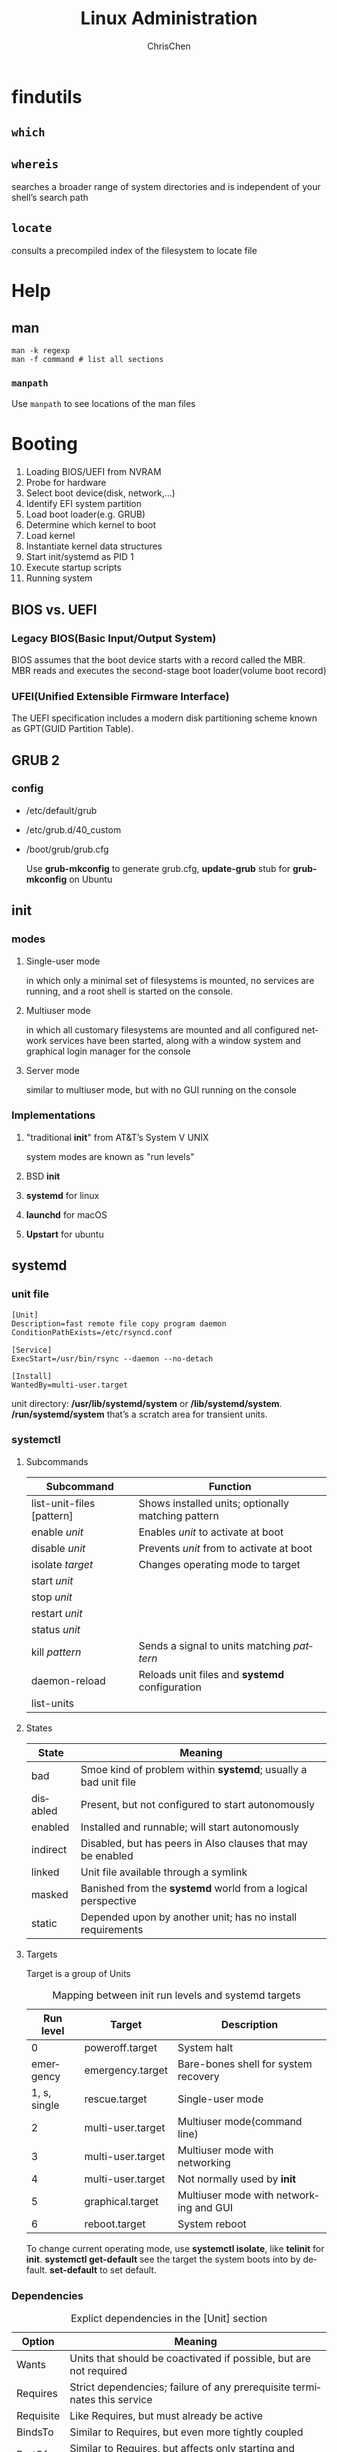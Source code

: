 #+TITLE: Linux Administration
#+KEYWORDS: linux, operating, administration
#+OPTIONS: H:3 toc:2 num:3 ^:nil
#+LANGUAGE: en-US
#+AUTHOR: ChrisChen
#+EMAIL: ChrisChen3121@gmail.com

* findutils
** ~which~
** ~whereis~
   searches a broader range of system directories and is independent of your shell’s search path
** ~locate~
   consults a precompiled index of the filesystem to locate file

* Help
** man
   #+BEGIN_SRC shell
     man -k regexp
     man -f command # list all sections
   #+END_SRC

*** ~manpath~
    Use ~manpath~ to see locations of the man files

* Booting
  1. Loading BIOS/UEFI from NVRAM
  1. Probe for hardware
  1. Select boot device(disk, network,...)
  1. Identify EFI system partition
  1. Load boot loader(e.g. GRUB)
  1. Determine which kernel to boot
  1. Load kernel
  1. Instantiate kernel data structures
  1. Start init/systemd as PID 1
  1. Execute startup scripts
  1. Running system

** BIOS vs. UEFI
*** Legacy BIOS(Basic Input/Output System)
    BIOS assumes that the boot device starts with a record called the MBR.
    MBR reads and executes the second-stage boot loader(volume boot record)

*** UFEI(Unified Extensible Firmware Interface)
    The UEFI specification includes a modern disk partitioning scheme known as GPT(GUID Partition Table).

** GRUB 2
*** config
    - /etc/default/grub
    - /etc/grub.d/40_custom
    - /boot/grub/grub.cfg

      Use *grub-mkconfig* to generate grub.cfg, *update-grub* stub for *grub-mkconfig* on Ubuntu

** init
*** modes
**** Single-user mode
     in which only a minimal set of filesystems is mounted, no services
     are running, and a root shell is started on the console.
**** Multiuser mode
     in which all customary filesystems are mounted and all configured
     network services have been started, along with a window system and graphical login
     manager for the console
**** Server mode
     similar to multiuser mode, but with no GUI running on the console
*** Implementations
**** "traditional *init*" from AT&T’s System V UNIX
     system modes are known as "run levels"
**** BSD *init*
**** *systemd* for linux
**** *launchd* for macOS
**** *Upstart* for ubuntu
** systemd
*** *unit* file
    #+BEGIN_SRC systemd
      [Unit]
      Description=fast remote file copy program daemon
      ConditionPathExists=/etc/rsyncd.conf

      [Service]
      ExecStart=/usr/bin/rsync --daemon --no-detach

      [Install]
      WantedBy=multi-user.target
    #+END_SRC
    unit directory: */usr/lib/systemd/system* or */lib/systemd/system*.
    */run/systemd/system* that’s a scratch area for transient units.

*** systemctl
**** Subcommands
     | Subcommand                | Function                                           |
     |---------------------------+----------------------------------------------------|
     | list-unit-files [pattern] | Shows installed units; optionally matching pattern |
     | enable /unit/             | Enables /unit/ to activate at boot                 |
     | disable /unit/            | Prevents /unit/ from to activate at boot           |
     | isolate /target/          | Changes operating mode to target                   |
     | start /unit/              |                                                    |
     | stop /unit/               |                                                    |
     | restart /unit/            |                                                    |
     | status /unit/             |                                                    |
     | kill /pattern/            | Sends a signal to units matching /pattern/         |
     | daemon-reload             | Reloads unit files and *systemd* configuration     |
     | list-units                |                                                    |

**** States
     | State    | Meaning                                                        |
     |----------+----------------------------------------------------------------|
     | bad      | Smoe kind of problem within *systemd*; usually a bad unit file |
     | disabled | Present, but not configured to start autonomously              |
     | enabled  | Installed and runnable; will start autonomously                |
     | indirect | Disabled, but has peers in Also clauses that may be enabled    |
     | linked   | Unit file available through a symlink                          |
     | masked   | Banished from the *systemd* world from a logical perspective   |
     | static   | Depended upon by another unit; has no install requirements     |

**** Targets
     Target is a group of Units
     #+CAPTION: Mapping between init run levels and systemd targets
     |    Run level | Target            | Description                            |
     |--------------+-------------------+----------------------------------------|
     |            0 | poweroff.target   | System halt                            |
     |    emergency | emergency.target  | Bare-bones shell for system recovery   |
     | 1, s, single | rescue.target     | Single-user mode                       |
     |            2 | multi-user.target | Multiuser mode(command line)           |
     |            3 | multi-user.target | Multiuser mode with networking         |
     |            4 | multi-user.target | Not normally used by *init*            |
     |            5 | graphical.target  | Multiuser mode with networking and GUI |
     |            6 | reboot.target     | System reboot                          |
     To change current operating mode, use *systemctl isolate*, like *telinit* for *init*.
     *systemctl get-default* see the target the system boots into by default. *set-default* to set default.

*** Dependencies
    #+CAPTION: Explict dependencies in the [Unit] section
    | Option    | Meaning                                                                  |
    |-----------+--------------------------------------------------------------------------|
    | Wants     | Units that should be coactivated if possible, but are not required       |
    | Requires  | Strict dependencies; failure of any prerequisite terminates this service |
    | Requisite | Like Requires, but must already be active                                |
    | BindsTo   | Similar to Requires, but even more tightly coupled                       |
    | PartOf    | Similar to Requires, but affects only starting and stopping              |
    | Conflicts | Negative dependencies; cannot be coactive with these units               |
    Use systemctl *add-wants* or *add-requires* to specify a dependency.
    Or add option *WantedBy* or *RequiredBy* to [Install] section.

*** Execution order
    Use Before/After clauses from the unit files to sort the work list.

*** a more complex example
    #+BEGIN_SRC systemd
      [Unit]
      Description=The nginx HTTP and reverse proxy server
      After=network.target remote-fs.target nss-lookup.target

      [Service]
      Type=forking
      PIDFile=/run/nginx.pid
      ExecStartPre=/usr/bin/rm -f /run/nginx.pid
      ExecStartPre=/usr/sbin/nginx -t
      ExecStart=/usr/sbin/nginx
      ExecReload=/bin/kill -s HUP $MAINPID
      KillMode=process
      KillSignal=SIGQUIT
      TimeoutStopSec=5
      PrivateTmp=true

      [Install]
      WantedBy=multi-user.target
    #+END_SRC

*** useful man to write unit file
    - *man systemd.service* to see complete list of options for service
    - *man systemd.unit* to see common options for all types

*** customizations
    Add *conf* file to */etc/systemd/system/xxx.service.d* directory.
    - easy way:
    #+BEGIN_SRC shell
      systemctl edit xxx.service
      systemctl restart xxx.service
    #+END_SRC

*** logging
    System messages captured by *journald* are stored in the */run* directory.

    *rsyslog* can process these messages and store then in traditional log files or
    forward them to a remote syslog server.

    *journalctl* displays log entries. *-u* to specify which service to display.

*** Utilities
    - systemctl
    - systemd-analyze
    - hostnamectl
    - localectl
    - timedatectl
    - loginctl
    - networkctl

** shutdown
*** *halt*
    Performs the essential duties required for shutting down the system
*** *reboot*
    Essentially identical to halt, but it causes the machine to reboot instead of halting
*** *shutdown*
    The shutdown command is a layer over halt and reboot that provides for scheduled shutdowns
    and ominous warnings to logged-in users

* Access Control
** /etc/passwd
*** Login name
*** Encrypted password placeholder
- actual password in */etc/shadow*
- change password restriction by editing */etc/login.defs*
*** UID (user ID) number
*** Default GID (group ID) number
*** GECOS information
    Use *finger* command to interpert GECOS, use *chfn* to change GECOS
    - full name
    - office number and building
    - office telephone extension
    - home phone number

*** Home directory
*** Login shell
    Use *chsh* to change login shell listed in */etc/shells*.

** /etc/shadow
- Login name *required*
- Encrypted password *required*
- Date of last password change
- Minimum number of days between changes
- Maximum number of days between password changes
- Number of days in advance to warn users about password expiration
- Linux: Days after password expiration that account is disabled
- Account expiration date
- A reserved field that is currently always empty

** /etc/group
- Group name
- Encrypted password or a placeholder
- GID number
- List of members, separated by commas


It is possible to enter a group password to allow users not belonging to
a group to enter it with the *newgrp* command.

A password can be set with the *gpasswd* command

A user’s personal group should contain only that user. If you want to let users
share files by way of the group mechanism, create separate groups for that purpose
** /etc/sudoers
   #+BEGIN_SRC shell
     mark, ed    SOME_HOST_ALIAS=ALL
     herb    SOME_HOST_ALIAS=/usr/sbin/tcpdump : !SOME_HOST_ALIAS=(operator) DUMP
     lynda    ALL=(ALL)ALL, !SOME_CMND_ALIAS
     %wheel    ALL, !SOME_HOST_ALIAS = NOPASSWD: SOME_CMND_ALIAS
   #+END_SRC

   Whitelist the environment variables by adding them to the sudoers file’s env_keep list

** users basic
*** Required
**** Sign policy agreement
**** Edit the *passwd* and *shadow* files to define user
     Use *vipw* to edit *passwd* and *shadow*
**** Add the user to the /etc/group file(optional)
     If the new user should be a member of more groups than just the default group
     specified in the passwd file, you must edit the /etc/group file and add the user’s
     login name to each of the additional groups.
**** Set an initial password
     Use *passwd*
**** Create, *chown*, and *chmod* the user’s home directory.
     #+BEGIN_SRC bash
       sudo chown -R newuser:newgroup ~newuser
     #+END_SRC
**** Configure roles and permissions(RBAC)

*** For the user
**** Copy default startup files to the user’s home directory.
**** Set the user’s mail home and establish mail aliases.

*** For administrator
**** Verify that the account is set up correctly.
**** Add the user’s contact information and account status to your database.

*** Verification
    #+BEGIN_SRC bash
      $ pwd /* verify home directory */
      $ ls -al /* check owner/group of startup files */
    #+END_SRC

** *useradd* command
*** examples
    #+BEGIN_SRC bash
      sudo useradd -c "chrischen" -d /home/chrischen -m -s /bin/zsh chrischen
      sudo usermod -aG sudo chrishcen
    #+END_SRC
*** ubuntu
    Ubuntu provides two ways to add users: *adduser* and *useradd*. *adduser* is a Perl
    wrapper for useradd that is a bit more helpful (makes home directories, copies in
    startup files, etc.).
    - *adduser* is configured in */etc/adduser.conf*
    - *adduser* has a twin *addgroup* and cousins *deluser* and *delgroup*.

** Disabling logins
   - *usermod -L* to lock user
   - *usermod -U* to unlock user
** Centralizing account management
*** LDAP
*** Identity management systems
** Authentication
*** PAM(Pluggable Authentication Modules)
    PAM is a wrapper for a variety of method-specific authentication libraries.
*** Kerberos: network cryptographic authentication
    PAM is an authentication framework, Kerberos is a specific authentication method,
    PAM and Kerberos generally work together
*** Filesystem ACL
*** Linux capabilities
*** Linux namespaces
** Modern Access Control
*** MAC
*** RBAC
*** Implementations
**** AppArmor
* Process Control
** kernel related data in memory
   - The process’s address space map
   - The current status of the process (sleeping, stopped, runnable, etc.)
   - The execution priority of the process
   - Information about the resources the process has used (CPU, memory, etc.)
   - Information about the files and network ports the process has opened
   - The process’s signal mask (a record of which signals are blocked)
   - The owner of the process

** Signals
   | No | Name  | Description          | Default   | Can catch? | Can block? | Dump core? |
   |----+-------+----------------------+-----------+------------+------------+------------|
   |  1 | HUP   | Hangup               | Terminate | Y          | Y          | N          |
   |  2 | INT   | Interrupt            | Terminate | Y          | Y          | N          |
   |  3 | QUIT  | Quit                 | Terminate | Y          | Y          | Y          |
   |  9 | KILL  | Kill                 | Terminate | N          | N          | N          |
   | 10 | BUS   | Bus error            | Terminate | Y          | Y          | Y          |
   | 11 | SEGV  | Segmentation fault   | Terminate | Y          | Y          | Y          |
   | 15 | TERM  | Software termination | Terminate | Y          | Y          | N          |
   | 17 | STOP  | Stop                 | Stop      | N          | N          | N          |
   | 18 | TSTP  | Keyboard stop        | Stop      | Y          | Y          | N          |
   | 19 | CONT  | Continue after stop  | Ignore    | Y          | N          | N          |
   | 28 | WINCH | Window changed       | Ignore    | Y          | Y          | N          |
   | 30 | USR1  | User-defined #1      | Terminate | Y          | Y          | N          |
   | 31 | USR2  | User-defined #2      | Terminate | Y          | Y          | N          |
   *kill -l* to list signals.

** *kill*
   - killall: kill by process name
   - pkill: search for process to kill

** *ps*
   Useful options
   - aux: *a* show all processes; *x* show processes that don't have a control terminal; *u* user oriented output format
   - lax: faster than aux(UID only), aslo includes PPID, NI(niceness) and wait channel
     - ww: enable unlimited column width

*** with *grep*
    ps -aux | grep -v grep | grep xxxx
*** alternative command
    - *pidof* :: determine the PID of a process
    - *pgrep*

** *pstree*
** *pidstat*
   #+BEGIN_SRC bash
     pidstat -d -p PID 1 3
   #+END_SRC
** *top*
   1: show loads of individual cores
   - H: show threads

*** alternative *htop*

** *nice*
   - Niceness range: ~-20~ to ~19~
   - Only root can run a command with high priority
   - *renice*

** *execsnoop*
** =/proc=
   *ps* and *top* read their process status information from the =/proc= directory
*** useful process files
    cgroups, cmd, cmdline, cwd, environ, exe, fdinfo, ns, root, stat, statm
    - fd :: reperents open files
    - maps :: libraries dependencies

** *strace*(lower level)
   Display every system call that a process makes and every signal it receives
   - ~-f~ to trace sub processes

** load average
   - *uptime*: load average of 1-, 5-, 15-minute intervals(cpu&io)

** identify processes using files or sockets
   - *fuser*
   - *lsof*: list open files

** periodic processes
   - crontab
   - systemd timer

** process state
   - R: Running/Runnable
   - D: Disk Sleep (Uninterruptible Sleep)
   - Z: Zombie
   - S: Interruptible Sleep
   - I: Idle

* Filesystem
** mount
   1. ~mkfs.type~
   1. ~mount -t type /dev/sda [mountpoint]~
   - ~umount [mountpoint]~

** mounting
   - =/etc/fstab= :: lists filesystems that are normally mounted on the system.
   - *fuser -c mountpoint* :: prints the PID of every process that’s using a file or directory on that filesystem. uses *-v* to display command name
   - *lsof* ::  alternative to *fusr*, *-F* for easy parsing

** File type
   - investigating file type: ~file~ or ~ls~
     | Symbol | Type                  | Created by |
     |--------+-----------------------+------------|
     | -      | regular file          | editors    |
     | d      | directory             | ~mkdir~    |
     | c      | character device file | ~mknod~    |
     | b      | block device file     | ~mknod~    |
     | s      | domain socket         |            |
     | p      | named pipe            | ~mknod~    |
     | l      | symbolic link         | ~ln -s~    |

** Important Directories
   - ~man hier~
  | =/bin=           | Contains binaries (programs) that must be present for the system to boot and run.                                                                                       |
  | =/boot=          | Contains the Linux kernel, initial RAM disk image, and the boot loader.                                                                                                 |
  | =/dev=           | This is a special directory that contains device nodes.                                                                                                                 |
  | =/etc=           | Contains all of the system-wide configuration files.                                                                                                                    |
  | =/home=          |                                                                                                                                                                         |
  | =/lib=           | Contains shared library files used by the core system programs.                                                                                                         |
  | =/lost+found=    | It is used in the case of a partial recovery from a filesystem corruption event.                                                                                        |
  | =/media=         | Contain the mount points for removable media such as USB drives, CD-ROMs, etc.                                                                                          |
  | =/opt=           | The =/opt= directory is used to install "optional" software. This is mainly used to hold commercial software products that may be installed on your system.             |
  | =/proc=          | It is a virtual filesystem maintained by the Linux kernel. The files are readable and will give you a picture of how the kernel sees your computer.                     |
  | =/root=          | This is the home directory for the root account.                                                                                                                        |
  | =/sbin=          | This directory contains 'system' binaries. These are programs that perform vital system tasks that are generally reserved for the superuser.                            |
  | =/tmp=           | The =/tmp= directory is intended for storage of temporary, transient files created by various programs.                                                                 |
  | =/usr=           | The =/usr= directory tree is likely the largest one on a Linux system. It contains all the programs and support files used by regular users.                            |
  | =/usr/bin=       | Contains the executable programs installed by your Linux distribution                                                                                                   |
  | =/usr/lib=       | The shared libraries for the programs in =/usr/bin=.                                                                                                                    |
  | =/usr/local=     | The =/usr/local= tree is where programs that are not included with your distribution but are intended for system-wide use are installed.                                |
  | =/usr/sbin=      | Contains more system administration programs.                                                                                                                           |
  | =/usr/share=     | Contains all the shared data used by programs in =/usr/bin=.                                                                                                            |
  | =/usr/share/doc= | Most packages installed on the system will include some kind of documentation.                                                                                          |
  | =/var=           | The =/var= directory tree is where data that is likely to change is stored. Various databases, spool files, user mail, etc. are located here.                           |
  | =/var/log=       | Contains log files, records of various system activity. These are very important and should be monitored from time to time. The most useful one is =/var/log/messages=. |

** interesting files
  - =/boot/grub/grub.cfg=, which are used to configure the boot loader
  - =/boot/vmlinuz=, the Linux kernel
  - =/etc/crontab=, a file that defines when automated jobs will run
  - =/etc/fstab=, a table of storage devices and their associated mount points1

* NFS
* LDAP
  | Attribute   | Stands for        | Description                                     |
  |-------------+-------------------+-------------------------------------------------|
  | o           | Organization      | Often identifies a site's top-level entry       |
  | ou          | Organization unit | A logical subdivision                           |
  | cn          | Common name       | The most natural name to represent the entry    |
  | dc          | Domain component  | Used at sites that model their hierarchy on DNS |
  | objectClass | Object class      | Schema to which this entry's attributes conform |

** openldap
   - command: *slapd*
   - cluster: *slurpd* (master server)
   - configuration: =/etc/openldap/slapd.conf=
     #+BEGIN_SRC conf
       database bdb # default: Berkely DB
       suffix "dc=mydomain,dc=com" # LDAP basename, like DNS domain name
       rootdn "cn=admin,dc=mydomain,dc=com" # administrator name
       rootpw {crypt}abcDEFg/uiR # hashed password
       directory /var/lib/ldap
     #+END_SRC
   - configuration: =/etc/openldap/lapd.conf=, set the /base/ to the same value as the suffix
     #+BEGIN_SRC conf
       BASE dc=mydomain,dc=com
       URI ldap://xxx.mydomain.com
     #+END_SRC

   - use *slappasswd* to change password

** 389 Directory Server
   Advantages:
   - Multimaster replication
   - Active Directory user and group synchronization
   - A graphical console for all facets of user, group, and server management

** phpLDAPadmin
** ldapsearch
   command-line tool
* Networking
** Troubleshooting
* Text Processing
   - =cut=: separate lines into fields
   - =sort=: sort lines
   - =uniq=: print unique lines
   - =wc=: count lines, words, and characters
   - =tee=: copy input to two places
** grep
    | -i, --ignore-case  |                                                             |
    | -v, --invert-match | Invert the sense of matching, to select non-matching lines. |

* Useful Command
** os
   - ~uname -a~
   - ~lsb_release -a~
** File System
*** ~ls~
    | -a, --all            | do not ignore entries starting with .           |
    | -d, --directory      | list directories themselves, not their contents |
    | -F, --classify       | append indicator to entries                     |
    | -h, --human-readable | print human readable sizes                      |
    | -r, --reverse        | reverse order while sorting                     |
    | -S                   | sort by file size, largest first                |
    | -t                   | sort by modification time, newest first         |
*** ~file~
    determine file type
*** ~less~, ~head~, ~tail~
*** ~mkdir~
*** ~cp~
    | -a, --archive     | Copy the files and directories and all of their attributes, including ownerships and permissions.                                                                           |
    | -i, --interactive | Before overwriting an existing file, prompt the user for confirmation.                                                                                                      |
    | -r, --recursive   | Recursively copy directories and their contents.                                                                                                                            |
    | -u, --update      | When copying files from one directory to another, copy only files that either don’t exist or are newer than the existing corresponding files in the destination directory. |
    | -v, --verbose     | Display informative messages as the copy is performed.                                                                                                                      |
*** ~mv~
    similar to cp, common options: -i, -u, -v

*** ~rm~
    similar to cp, common options: -i, -r, -v
    | -f, --force | Ignore nonexistent files and do not prompt. This overrides the --interactive option. |

*** ~ln~
    - create soft link: ~ln file link~
    - create hard link: ~ln -s item link~
**** hard link limitation
     - A hard link cannot reference a file outside its own filesystem. This means a link
     cannot reference a file that is not on the same disk partition as the link itself.
     - A hard link cannot reference a directory.

*** GLOB pattern
    | Wildcard        | Matches                                                  |
    |-----------------+----------------------------------------------------------|
    | =*=             | Any characters                                           |
    | =?=             | Any single character                                     |
    | =[characters]=  | Any character that is a member of the set ~characters~   |
    | =[!characters]= | Any character that is not a member of the set characters |
    | =[CLASS]=       | Any character that is a member of the specified class    |

**** most commonly used character classes
     | =[:alnum:]= | Any alphanumeric character |
     | =[:alpha:]= | Any alphabetic character   |
     | =[:digit:]= | Any numeral                |
     | =[:lower:]= | Any lowercase letter       |
     | =[:upper:]= | Any uppercase letter       |

** Command Related
   - =which=: Display which executable program will be executed.
   - =man=: Display a command’s manual page.
   - =apropos=: Display a list of appropriate commands. same as =man -k=
   - =info=: Display a command’s info entry.
   - =whatis=: Display a very brief description of a command.

*** =type=
    Indicate how a command name is interpreted. All types:
    - An executable program
    - A command built into the shell itself(e.g. cd)
    - A shell function
    - An alias(e.g. ls)

*** =alias=
    Create an alias for a command.
    #+BEGIN_SRC sh
      alias foo='cd /usr; ls; cd -'
      alias # list all aliases
    #+END_SRC

** Redirection
*** Redirecting stdout and stderr to one file
    #+BEGIN_SRC sh
      some-command > output.txt 2>&1 # old version, the order of the redirections is significant.
      some-command &> output.txt
    #+END_SRC

** Expansion
*** Arithmetic Expansion
    #+BEGIN_SRC sh
      echo $((2 + 2))
    #+END_SRC

*** Brace Expansion
    #+BEGIN_SRC sh
      echo Number_{1..5}
      # => Number_1 Number_2 Number_3 Number_4 Number_5

      echo {Z..A}
      # => Z Y X W V U T S R Q P O N M L K J I H G F E D C B A

      echo a{A{1,2},B{3,4}}b
      # => aA1b aA2b aB3b aB4b

      mkdir {2009..2011}-0{1..9} {2009..2011}-{10..12}
    #+END_SRC

*** Command Substitution
    #+BEGIN_SRC sh
      echo $(ls)
      ls -l $(which cp)
      # same as
      ls -l `which cp` # old syntax
    #+END_SRC

*** Quoting
    #+BEGIN_SRC sh
      echo text ~/*.txt {a,b} $(echo foo) $((2+2)) $USER
      # => text /home/me/ls-output.txt a b foo 4 me

      echo "text ˜/*.txt {a,b} $(echo foo) $((2+2)) $USER"
      # => text ˜/*.txt {a,b} foo 4 me

      echo 'text ˜/*.txt {a,b} $(echo foo) $((2+2)) $USER' # suppress all expansions
      # => text ˜/*.txt {a,b} $(echo foo) $((2+2)) $USER
    #+END_SRC

*** Escaping Characters
    | \a | Beep            |
    | \b | Backspace       |
    | \n | Newline         |
    | \r | Carriage return |
    | \t | Tab             |
    #+BEGIN_SRC sh
      sleep 10; echo -e  "Time's up\a"
      # or
      sleep 10; echo "Time's up" $'\a'
    #+END_SRC

* Writing Script
** set
   #+BEGIN_SRC bash
     set -eux
     set -o pipefail
   #+END_SRC

** variables
   #+BEGIN_SRC bash
     etcdir='/etc'
     echo $etcdir
     echo ${etcdir}
     echo "$etcdir"
     echo "${etcdir}"
   #+END_SRC

** arguments
   - ~$0~: command
   - ~$1~, ~$2~: arguments
   - ~$#~: argument count
   - ~$*~: all arguments
   - ~$?~: return value of last command

** comparison
   - eq, ne, lt, le, gt, ge, -n, -z
   - file: -d, -e, -f, -r, -s, -w, -nt(newer than), -ot(older than)

** command currying
   #+BEGIN_SRC bash
     function ssh {
	 /usr/bin/ssh -p 7988 $*
     }
     # same as
     alias ssh="/usr/bin/ssh -p 7988"
   #+END_SRC

** loop
   #+BEGIN_SRC bash
     for var in $*; do
	 echo $var
     done

     for ((i=0; i < $CPU_COUNT; i++)); do
	 echo $i
     done

     while read line; do
	 echo $line
     done
   #+END_SRC

** show usage
   #+BEGIN_SRC bash
     #!/bin/bash
     function show_usage {
	 echo "Usage: $0 source_dir dest_dir"
	 exit 1
     }

     # Main starts here
     if [ $# -ne 2 ]; then
	 show_usage
     else # There are two arguments
	 if [ -d $1]; then
	     source_dir=$1
	 else
	     echo "Invalid source directory"
	     show_usage
	 fi
	 if [ -d $2]; then
	     dest_dir=$2
	 else
	     echo "Invalid dest directory"
	     show_usage
	 fi
     fi
   #+END_SRC

** quotes
   #+BEGIN_SRC bash
     mylang="Chinese"
     echo "I speak ${mylang}" #-> I speak Chinese
     echo 'I speak ${mylang}' #=> I speak ${mylang}
     echo "There are `wc -l /etc/passwd` lines in the passwd file"
   #+END_SRC

** an example
   #+BEGIN_SRC bash
     find . -name '*log '
     find . -type f -name '*.log '
     find . -type f -name '*.log ' | grep -v .do-not-touch
     find . -type f -name '*.log ' | grep -v .do-not-touch | while read fname
     do
     echo mv $fname ${fname/.log/.LOG/}
     done
     # finally
     find . -type f -name '*.log ' | grep -v .do-not-touch | while read fname; do
	 echo mv $fname ${fname/.log/.LOG/}; done | bash -x
   #+END_SRC
   *bash -x* prints each command before executing it. Use *fc* to transfer last command to editor.

** args
   - $0: name of the script
   - $1: first argument
   - $#: the number of arguments
   - $*: contains all the arguments at once

   - echo $?: the exit status of the last command executed
** Control flow
*** *if* clause
   #+BEGIN_SRC bash
     if [condition]
     then dosomething
     elif [condition]
     then dosomething
     else dosomething
     fi
   #+END_SRC
*** *case* clause
    #+BEGIN_SRC bash
      case $message_level in
	  0) message_level_text="Error" ;;
	  1) message_level_text="Warning" ;;
	  2) message_level_text="Info" ;;
	  3) message_level_text="Debug" ;;
	  ,*) message_level_text="Other"
      esac
    #+END_SRC

*** comparison operators
   | String | Numeric |
   |--------+---------|
   | x = y  | x -eq y |
   | x != y | x -ne y |
   | x < y  | x -lt y |
   | x <= y | x -le y |
   | x > y  | x -gt y |
   | x >= y | x -ge y |
   | -n x   | -       |
   | -z x   | -       |

*** bash file operators
   | Operator        | True if                            |
   |-----------------+------------------------------------|
   | -d file         | file exists and is a directory     |
   | -e file         | file exists                        |
   | -f file         | file exists and is a regular file  |
   | -r file         | You have read permissions on file  |
   | -s file         | file exists and is not empty       |
   | -w file         | You have write permissions on file |
   | file1 -nt file2 | file1 is newer than file2          |
   | file1 -ot file2 | file1 is order than file2          |
*** Loops
    #+BEGIN_SRC bash
      for var in stuff; do
	  ...
      done

      while cond; do
	  ...
      done

      for ((i=0; i < count; i++)); do
	  ...
      done
    #+END_SRC
*** $(())
    The $((...)) notation forces numeric evaluation,
    #+BEGIN_SRC bash
    $((counter++))
    $(($a+$b))
    #+END_SRC
*** Array
    Use *${array_name[subscript]}* to access individual elements.
    The subscripts * and @ refer to the array as a whole, and the special
    forms *${#array_name[*]}* and *${#array_name[@]}* yield the number of elements in the array.
* Profiler
** Performance Tools
   [[file:../resources/os/perftools.png]]

** Hardware Info
   - /proc/cpuinfo
   - /proc/meminfo
   - /proc/diskstats
   - ~dmidecode -t~

** CPU
   - ~apt install sysstat~
   - ~vmstat 5 5~: 5 updates; delay between updates is 5 secs
   - ~mpstat -P ALL~
   - ~uptime~
   - ~ps -aux~
   - ~pidstat~
   - *dstat*
   - *perf top*, *perf record*, *perf report*

** Memory
   - /proc/sys/vm/swappiness
   - ~swapon -s~

** Disk IO
   - ~iostat 5 5~
   - ~xdd~
   - ~sar -[ndA]~

** Web Profiler
*** ApacheBench
    #+BEGIN_SRC bash
      ab -c 10 -n 100 http://192.168.0.10:10000/
    #+END_SRC
** Stress Test
   - stress
